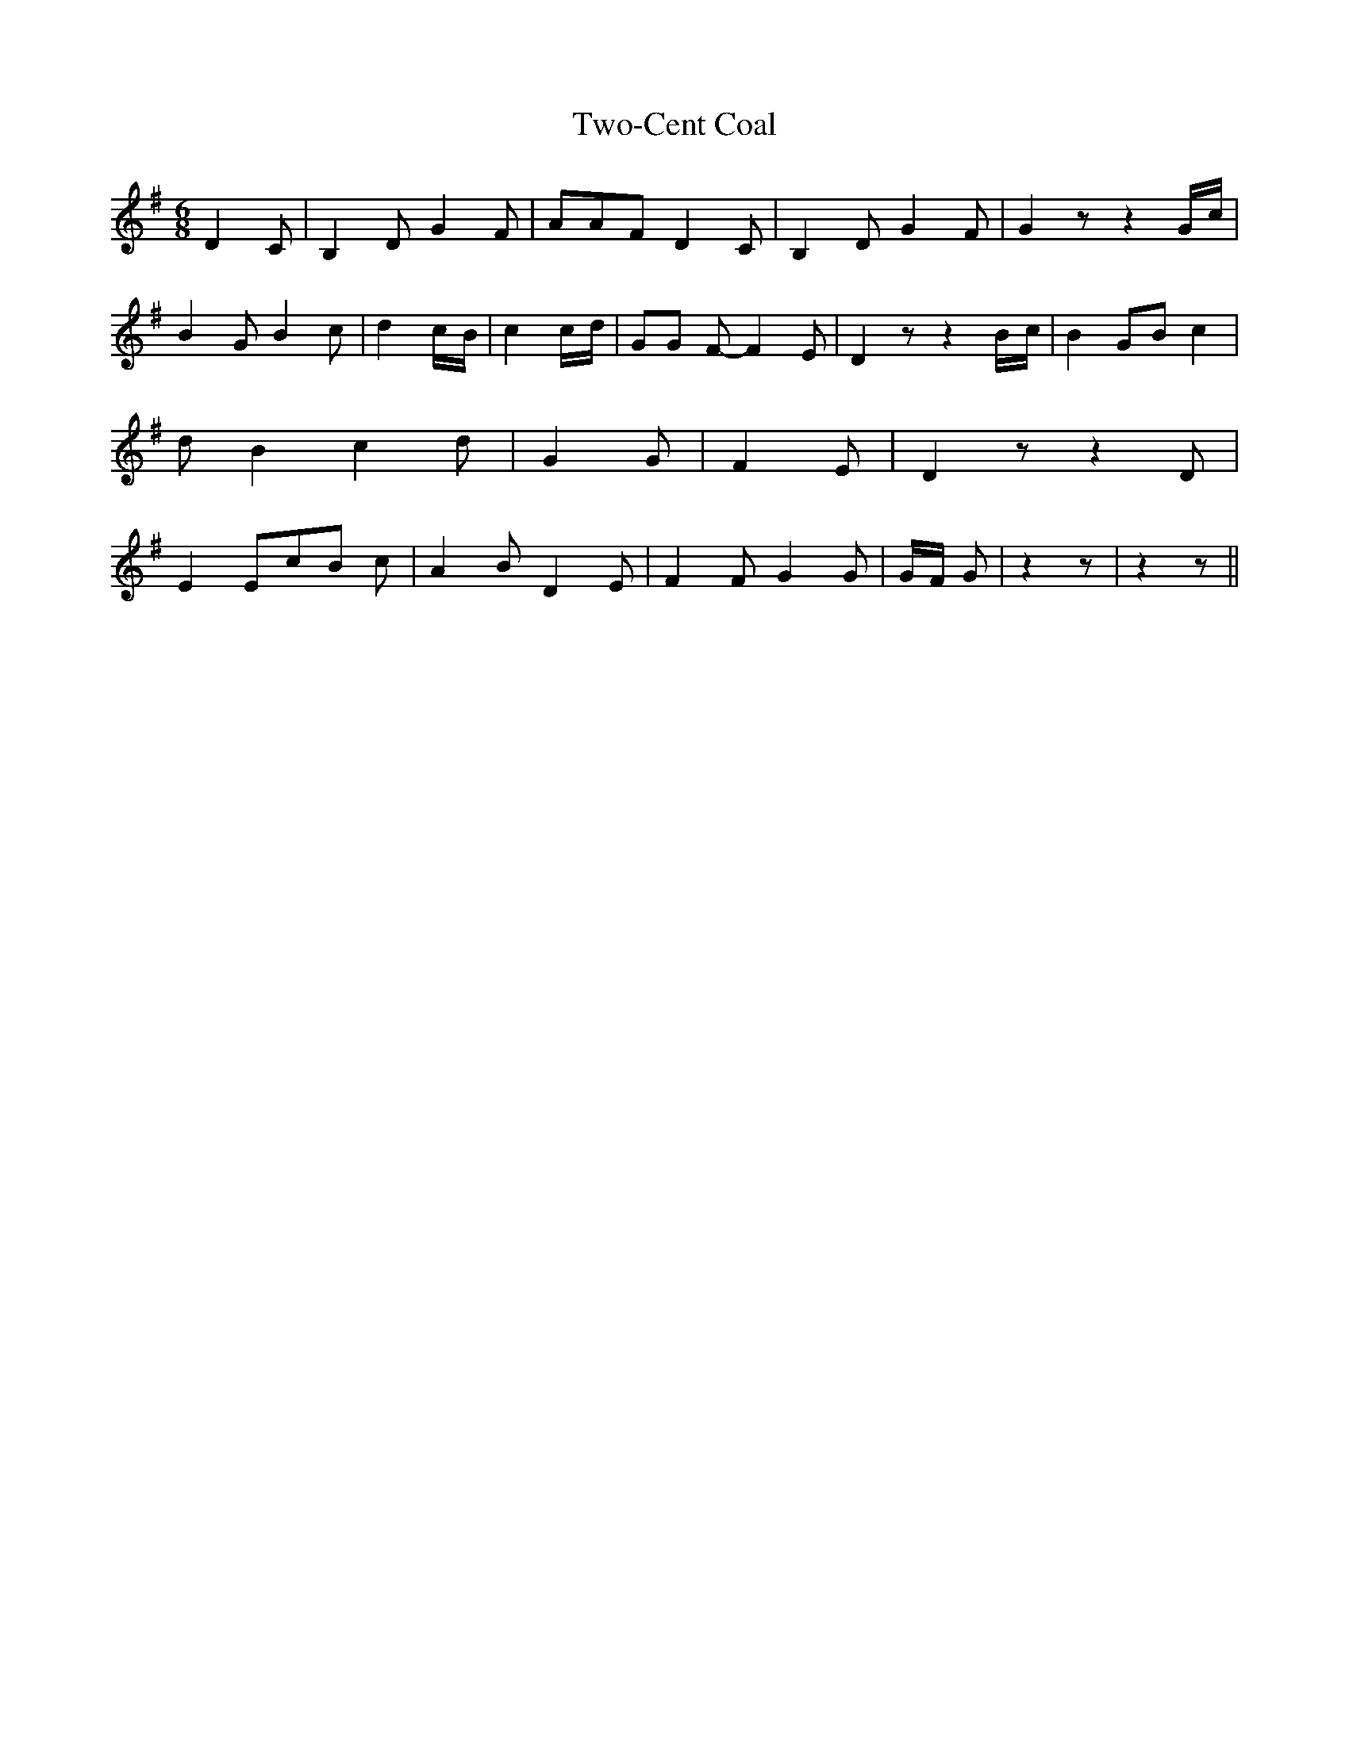 % Generated more or less automatically by swtoabc by Erich Rickheit KSC
X:1
T:Two-Cent Coal
M:6/8
L:1/8
K:G
 D2 C| B,2 D G2 F| AAF D2 C| B,2 D G2 F| G2 z z2G/2-c/2| B2 G B2 c|\
 d2c/2-B/2| c2c/2-d/2| GG F- F2 E| D2 z z2B/2-c/2| B2 GB c2| d B2 c2 d|\
 G2 G| F2 E| D2 z z2 D| E2 Ec-B c| A2 B D2 E| F2 F G2 G|G/2-F/2 G|\
 z2 z| z2 z||

